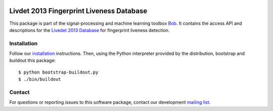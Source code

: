 .. vim: set fileencoding=utf-8 :
.. Fri 21 Oct 12:50:32 CEST 2016

.. image:: http://img.shields.io/badge/docs-stable-yellow.png
   :target: http://pythonhosted.org/bob.db.livdet2013/index.html
.. image:: http://img.shields.io/badge/docs-latest-orange.png
   :target: https://www.idiap.ch/software/bob/docs/latest/bob/bob.db.livdet2013/master/index.html
.. image:: https://gitlab.idiap.ch/bob/bob.db.livdet2013/badges/master/build.svg
   :target: https://gitlab.idiap.ch/bob/bob.db.livdet2013/commits/master
.. image:: https://img.shields.io/badge/gitlab-project-0000c0.svg
   :target: https://gitlab.idiap.ch/bob/bob.db.livdet2013
.. image:: http://img.shields.io/pypi/v/bob.db.livdet2013.png
   :target: https://pypi.python.org/pypi/bob.db.livdet2013
.. image:: http://img.shields.io/pypi/dm/bob.db.livdet2013.png
   :target: https://pypi.python.org/pypi/bob.db.livdet2013


=========================================
Livdet 2013 Fingerprint Liveness Database
=========================================

This package is part of the signal-processing and machine learning toolbox
Bob_. It contains the access API and descriptions for the `Livedet 2013
Database`_ for fingerprint liveness detection.


Installation
------------

Follow our `installation`_ instructions. Then, using the Python interpreter
provided by the distribution, bootstrap and buildout this package::

  $ python bootstrap-buildout.py
  $ ./bin/buildout


Contact
-------

For questions or reporting issues to this software package, contact our
development `mailing list`_.


.. Place your references here:
.. _bob: https://www.idiap.ch/software/bob
.. _installation: https://www.idiap.ch/software/bob/install
.. _mailing list: https://www.idiap.ch/software/bob/discuss
.. _livedet 2013 database: http://livdet.org
